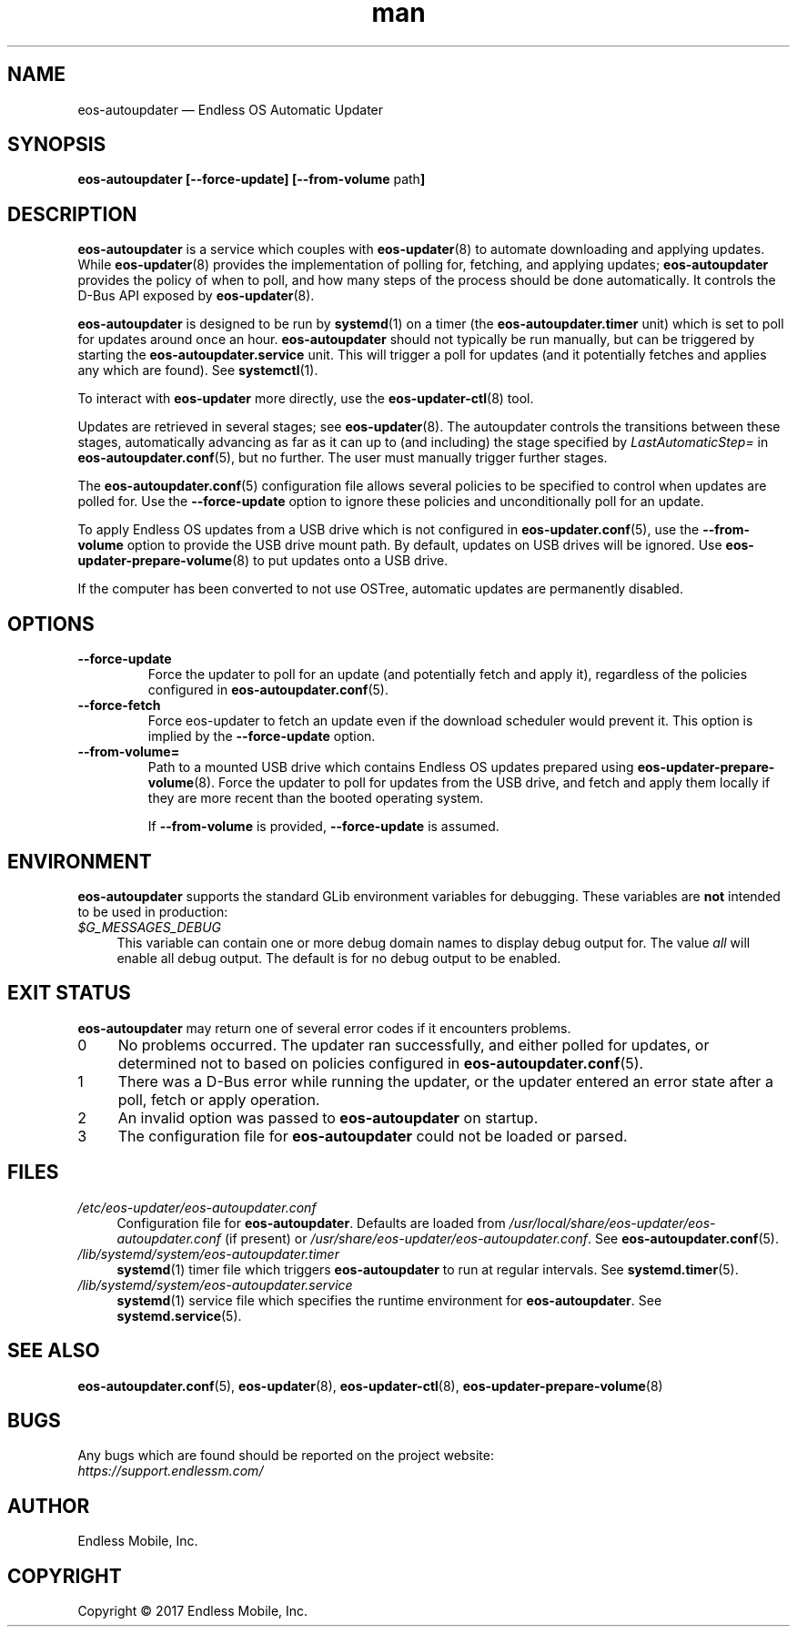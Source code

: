 .\" Manpage for eos-autoupdater.
.\" Documentation is under the same licence as the eos-updater package.
.TH man 8 "28 Feb 2017" "1.0" "eos\-autoupdater man page"
.\"
.SH NAME
.IX Header "NAME"
eos\-autoupdater — Endless OS Automatic Updater
.\"
.SH SYNOPSIS
.IX Header "SYNOPSIS"
.\"
\fBeos\-autoupdater [\-\-force\-update] [\-\-from\-volume \fPpath\fB]\fP
.\"
.SH DESCRIPTION
.IX Header "DESCRIPTION"
.\"
\fBeos\-autoupdater\fP is a service which couples with \fBeos\-updater\fP(8) to
automate downloading and applying updates. While \fBeos\-updater\fP(8) provides
the implementation of polling for, fetching, and applying updates;
\fBeos\-autoupdater\fP provides the policy of when to poll, and how many steps
of the process should be done automatically. It controls the D\-Bus API exposed
by \fBeos\-updater\fP(8).
.PP
\fBeos\-autoupdater\fP is designed to be run by \fBsystemd\fP(1) on a timer
(the \fBeos\-autoupdater.timer\fP unit) which is set to poll for updates around
once an hour. \fBeos\-autoupdater\fP should not typically be run manually, but
can be triggered by starting the \fBeos\-autoupdater.service\fP unit. This will
trigger a poll for updates (and it potentially fetches and applies any which
are found). See \fBsystemctl\fP(1).
.PP
To interact with \fBeos\-updater\fP more directly, use the
\fBeos\-updater\-ctl\fP(8) tool.
.PP
Updates are retrieved in several stages; see \fBeos\-updater\fP(8). The
autoupdater controls the transitions between these stages, automatically
advancing as far as it can up to (and including) the stage specified by
\fILastAutomaticStep=\fP in \fBeos\-autoupdater.conf\fP(5), but no further.
The user must manually trigger further stages.
.PP
The \fBeos\-autoupdater.conf\fP(5) configuration file allows several policies
to be specified to control when updates are polled for. Use the
\fB\-\-force\-update\fP option to ignore these policies and unconditionally
poll for an update.
.PP
To apply Endless OS updates from a USB drive which is not configured in
\fBeos\-updater.conf\fP(5), use the \fB\-\-from\-volume\fP option to provide
the USB drive mount path. By default, updates on USB drives will be ignored.
Use \fBeos\-updater\-prepare\-volume\fP(8) to put updates onto a USB drive.
.PP
If the computer has been converted to not use OSTree, automatic updates are
permanently disabled.
.\"
.SH OPTIONS
.IX Header "OPTIONS"
.\"
.IP "\fB\-\-force\-update\fP"
Force the updater to poll for an update (and potentially fetch and apply it),
regardless of the policies configured in \fBeos\-autoupdater.conf\fP(5).
.\"
.IP "\fB\-\-force\-fetch\fP"
Force eos-updater to fetch an update even if the download scheduler would
prevent it. This option is implied by the \fB\-\-force\-update\fP option.
.\"
.IP "\fB\-\-from\-volume=\fP"
Path to a mounted USB drive which contains Endless OS updates prepared using
\fBeos\-updater\-prepare\-volume\fP(8). Force the updater to poll for updates
from the USB drive, and fetch and apply them locally if they are more recent
than the booted operating system.
.IP
If \fB\-\-from\-volume\fP is provided, \fB\-\-force\-update\fP is assumed.
.\"
.SH "ENVIRONMENT"
.IX Header "ENVIRONMENT"
.\"
\fPeos\-autoupdater\fP supports the standard GLib environment variables for
debugging. These variables are \fBnot\fP intended to be used in production:
.\"
.IP \fI$G_MESSAGES_DEBUG\fP 4
.IX Item "$G_MESSAGES_DEBUG"
This variable can contain one or more debug domain names to display debug output
for. The value \fIall\fP will enable all debug output. The default is for no
debug output to be enabled.
.\"
.SH "EXIT STATUS"
.IX Header "EXIT STATUS"
.\"
\fBeos\-autoupdater\fP may return one of several error codes if it encounters
problems.
.\"
.IP "0" 4
.IX Item "0"
No problems occurred. The updater ran successfully, and either polled for
updates, or determined not to based on policies configured in
\fBeos\-autoupdater.conf\fP(5).
.\"
.IP "1" 4
.IX Item "1"
There was a D\-Bus error while running the updater, or the updater entered an
error state after a poll, fetch or apply operation.
.\"
.IP "2" 4
.IX Item "2"
An invalid option was passed to \fBeos\-autoupdater\fP on startup.
.\"
.IP "3" 4
.IX Item "3"
The configuration file for \fBeos\-autoupdater\fP could not be loaded or
parsed.
.\"
.SH "FILES"
.IX Header "FILES"
.\"
.IP \fI/etc/eos\-updater/eos\-autoupdater.conf\fP 4
.IX Item "/etc/eos\-updater/eos\-autoupdater.conf"
.IX Item "/usr/local/share/eos\-updater/eos\-autoupdater.conf"
.IX Item "/usr/share/eos\-updater/eos\-autoupdater.conf"
Configuration file for \fBeos\-autoupdater\fP. Defaults are loaded from
\fI/usr/local/share/eos\-updater/eos\-autoupdater.conf\fP (if present) or
\fI/usr/share/eos\-updater/eos\-autoupdater.conf\fP. See
\fBeos\-autoupdater.conf\fP(5).
.\"
.IP \fI/lib/systemd/system/eos\-autoupdater.timer\fP 4
.IX Item "/lib/systemd/system/eos\-autoupdater.timer"
\fBsystemd\fP(1) timer file which triggers \fBeos\-autoupdater\fP to run
at regular intervals. See \fBsystemd.timer\fP(5).
.\"
.IP \fI/lib/systemd/system/eos\-autoupdater.service\fP 4
.IX Item "/lib/systemd/system/eos\-autoupdater.service"
\fBsystemd\fP(1) service file which specifies the runtime environment for
\fBeos\-autoupdater\fP. See \fBsystemd.service\fP(5).
.\"
.SH "SEE ALSO"
.IX Header "SEE ALSO"
.\"
\fBeos\-autoupdater.conf\fP(5),
\fBeos\-updater\fP(8),
\fBeos\-updater\-ctl\fP(8),
\fBeos\-updater\-prepare\-volume\fP(8)
.\"
.SH BUGS
.IX Header "BUGS"
.\"
Any bugs which are found should be reported on the project website:
.br
\fIhttps://support.endlessm.com/\fP
.\"
.SH AUTHOR
.IX Header "AUTHOR"
.\"
Endless Mobile, Inc.
.\"
.SH COPYRIGHT
.IX Header "COPYRIGHT"
.\"
Copyright © 2017 Endless Mobile, Inc.
